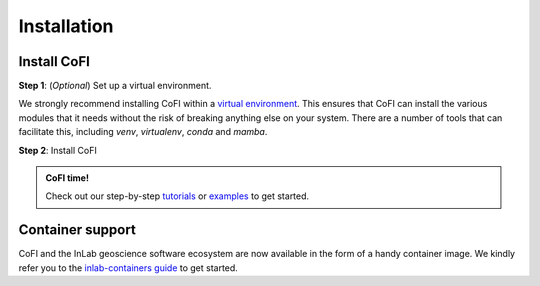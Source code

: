 ============
Installation
============

Install CoFI
------------

**Step 1**: (*Optional*) Set up a virtual environment.

We strongly recommend installing CoFI within a 
`virtual environment <https://docs.python.org/3/tutorial/venv.html>`_. 
This ensures that CoFI can install the various modules that it needs without the 
risk of breaking anything else on your system. There are a number of tools that can 
facilitate this, including `venv`, `virtualenv`, `conda` and `mamba`.

.. dropdown:: Expand for how to manage virtual environments
  :icon: package

  .. tab-set::

    .. tab-item:: venv

      Ensure you have `python>=3.8`. Then, you can create a new virtual environment by 
      running the command:

      .. code-block:: console

        $ python -m venv <path-to-new-env>/cofi_env

      where :code:`<path-to-new-env>` is your prefered location for storing information 
      about this environment, and :code:`<env-name>` is your preferred name for the 
      virtual environmment. For example,

      .. code-block:: console

        $ python -m venv ~/my_envs/cofi_env 

      will create a virtual environment named :code:`cofi_env` and store everything 
      within a sub-directory of your home-space named :code:`my_envs`.

      To 'activate' or 'switch on' the virtual environment, run the command
    
      .. code-block:: console

        $ source <path-to-new-env>/<env-name>/bin/activate

      At this point you effectively have a 'clean' Python installation. You can now 
      install and use CoFI, following the instructions at step 2. When you are 
      finished, you can run the command
      
      .. code-block:: console

        $ deactivate

      and your system will return to its default state. If you want to use CoFI again, 
      simply re-run the 'activate' step above; you do not need to repeat the 
      installation process. Alternatively, you can remove CoFI and the virtual 
      environment from your system by running

      .. code-block:: console

        $ rm -rf <path-to-new-env>/<env-name>

    .. tab-item:: virtualenv

      You can create a new virtual environment (using Python version 3.10) by running 
      the command

      .. code-block:: console

        $ virtualenv <path-to-new-env>/<env-name> -p=3.10
      
      where :code:`<path-to-new-env>` is your prefered location for storing information 
      about this environment, and :code:`<env-name>` is your preferred name for the 
      virtual environmment. For example,

      .. code-block:: console

        $ virtualenv ~/my_envs/cofi_env -p=3.10

      will create a virtual environment named :code:`cofi_env` and store everything 
      within a sub-directory of your home-space named :code:`my_envs`.

      To 'activate' or 'switch on' the virtual environment, run the command

      .. code-block:: console

        $ source <path-to-new-env>/<env-name>/bin/activate

      At this point you effectively have a 'clean' Python installation. You can now 
      install and use CoFI, following the instructions at step 2. When you are 
      finished, you can run the command

      .. code-block:: console

        $ deactivate

      and your system will return to its default state. If you want to use CoFI again, 
      simply re-run the 'activate' step above; you do not need to repeat the 
      installation process. Alternatively, you can remove CoFI and the virtual 
      environment from your system by running

      .. code-block:: console

        $ rm -rf <path-to-new-env>/<env-name>

    .. tab-item::  conda / mamba

      You can create a new virtual environment (using Python version 3.10) by running 
      the command

      .. code-block:: console

        $ conda create -n <env-name> python=3.10

      where :code:`<env-name>` is your preferred name for the virtual environmment. 
      For example,

      .. code-block:: console

        $ conda create -n cofi_env python=3.10

      will create a virtual environment named :code:`cofi_env`.
      
      To 'activate' or 'switch on' the virtual environment, run the command

      .. code-block:: console

        $ conda activate <env-name>

      At this point you effectively have a 'clean' Python installation. You can now 
      install and use CoFI, following the instructions at step 2. When you are 
      finished, you can run the command
      
      .. code-block:: console

        $ conda deactivate

      and your system will return to its default state. If you want to use CoFI again, 
      simply re-run the 'activate' step above; you do not need to repeat the 
      installation process. Alternatively, you can remove CoFI and the virtual 
      environment from your system by running
      
      .. code-block:: console

        $ conda env remove -n <env-name>



**Step 2**: Install CoFI

.. tab-set::

  .. tab-item:: pip

    CoFI is available on `PyPI <https://pypi.org/project/cofi/>`_, so for most users
    installation is as simple as:

    .. code-block:: console

      $ pip install cofi

  .. tab-item:: conda / mamba

    CoFI is also available on `conda-forge <https://anaconda.org/conda-forge/cofi>`_, 
    so you can install it with ``mamba`` or ``conda``:

    .. code-block:: console

      $ conda install -c conda-forge cofi

  .. tab-item:: From source

    You can build CoFI from source. You are most likely to want to do this if you 
    want to work in 'developer mode', and make changes to CoFI's source code.

    .. code-block:: console

      $ git clone https://github.com/inlab-geo/cofi.git
      $ cd cofi
      $ pip install -e .
    
    The :code:`-e` flag ensures that the module is installed in editable mode; you can 
    omit this if you do not intend to make any changes.


.. admonition:: CoFI time!
  :class: tip

  Check out our step-by-step `tutorials <tutorials/generated/index.html>`_ or 
  `examples <examples/generated/index.html>`_ to get started.


Container support
-----------------

CoFI and the InLab geoscience software ecosystem are now available in the form of 
a handy container image. We kindly refer you to the 
`inlab-containers guide <https://github.com/inlab-geo/inlab-containers#getting-started>`_
to get started.
